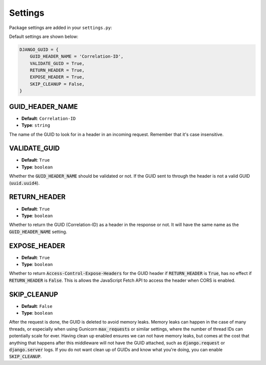 Settings
========

Package settings are added in your ``settings.py``:

Default settings are shown below:

.. code-block:: python

    DJANGO_GUID = {
        GUID_HEADER_NAME = 'Correlation-ID',
        VALIDATE_GUID = True,
        RETURN_HEADER = True,
        EXPOSE_HEADER = True,
        SKIP_CLEANUP = False,
    }





.. _guid_header_name_setting:

GUID_HEADER_NAME
----------------
* **Default**: ``Correlation-ID``
* **Type**: ``string``

The name of the GUID to look for in a header in an incoming request. Remember that it's case insensitive.

.. _validate_guid_setting:

VALIDATE_GUID
-------------
* **Default**: ``True``
* **Type**: ``boolean``


Whether the :code:`GUID_HEADER_NAME` should be validated or not.
If the GUID sent to through the header is not a valid GUID (:code:`uuid.uuid4`).


RETURN_HEADER
-------------
* **Default**: ``True``
* **Type**: ``boolean``

Whether to return the GUID (Correlation-ID) as a header in the response or not.
It will have the same name as the :code:`GUID_HEADER_NAME` setting.


EXPOSE_HEADER
-------------
* **Default**: ``True``
* **Type**: ``boolean``

Whether to return :code:`Access-Control-Expose-Headers` for the GUID header if
:code:`RETURN_HEADER` is :code:`True`, has no effect if :code:`RETURN_HEADER` is :code:`False`.
This is allows the JavaScript Fetch API to access the header when CORS is enabled.

.. _skip_cleanup_setting:

SKIP_CLEANUP
------------
* **Default**: ``False``
* **Type**: ``boolean``

After the request is done, the GUID is deleted to avoid memory leaks. Memory leaks can happen in the
case of many threads, or especially when using Gunicorn :code:`max_requests` or similar settings,
where the number of thread IDs can potentially scale for ever.
Having clean up enabled ensures we can not have memory leaks, but comes at the cost that anything that happens
after this middleware will not have the GUID attached, such as :code:`django.request` or :code:`django.server`
logs. If you do not want clean up of GUIDs and know what you're doing, you can enable :code:`SKIP_CLEANUP`.
